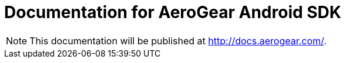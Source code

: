 = Documentation for AeroGear Android SDK

NOTE: This documentation will be published at http://docs.aerogear.com/.
